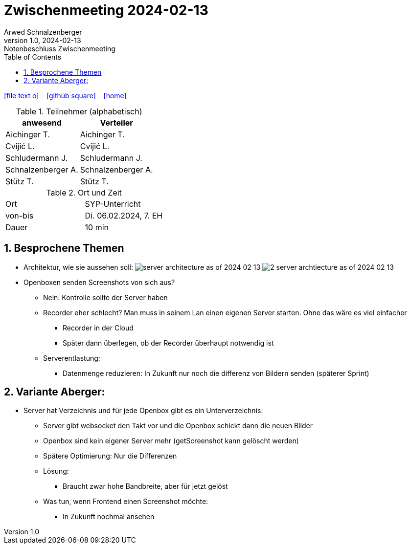 = Zwischenmeeting 2024-02-13
Arwed Schnalzenberger
1.0, 2024-02-13: Notenbeschluss Zwischenmeeting
:imagesdir: ../images
ifndef::imagesdir[:imagesdir: images]
:icons: font
:sectnums:    // Nummerierung der Überschriften / section numbering
:toc: left

//Need this blank line after ifdef, don't know why...
ifdef::backend-html5[]

// https://fontawesome.com/v4.7.0/icons/
icon:file-text-o[link=https://raw.githubusercontent.com/htl-leonding-college/asciidoctor-docker-template/master/asciidocs/{docname}.adoc] ‏ ‏ ‎
icon:github-square[link=https://github.com/htl-leonding-college/asciidoctor-docker-template] ‏ ‏ ‎
icon:home[link=https://htl-leonding.github.io/]
endif::backend-html5[]

.Teilnehmer (alphabetisch)
|===
|anwesend |Verteiler

|Aichinger T.
|Aichinger T.

|Cvijić L.
|Cvijić L.

|Schludermann J.
|Schludermann J.

|Schnalzenberger A.
|Schnalzenberger A.

|Stütz T.
|Stütz T.
|===

.Ort und Zeit
[cols=2*]
|===
|Ort
|SYP-Unterricht

|von-bis
|Di. 06.02.2024, 7. EH

|Dauer
| 10 min
|===

== Besprochene Themen

* Architektur, wie sie aussehen soll:
image:server-architecture-as-of-2024-02-13.png[]
image:2-server-archtiecture-as-of-2024-02-13.png[]

* Openboxen senden Screenshots von sich aus?
** Nein: Kontrolle sollte der Server haben
** Recorder eher schlecht? Man muss in seinem Lan einen eigenen Server starten. Ohne das wäre es viel einfacher
*** Recorder in der Cloud
*** Später dann überlegen, ob der Recorder überhaupt notwendig ist
** Serverentlastung:
*** Datenmenge reduzieren: In Zukunft nur noch die differenz von Bildern senden (späterer Sprint)

== Variante Aberger:

* Server hat Verzeichnis und für jede Openbox gibt es ein Unterverzeichnis:
** Server gibt websocket den Takt vor und die Openbox schickt dann die neuen Bilder
** Openbox sind kein eigener Server mehr (getScreenshot kann gelöscht werden)
** Spätere Optimierung: Nur die Differenzen
** Lösung:
*** Braucht zwar hohe Bandbreite, aber für jetzt gelöst
** Was tun, wenn Frontend einen Screenshot möchte:
*** In Zukunft nochmal ansehen


